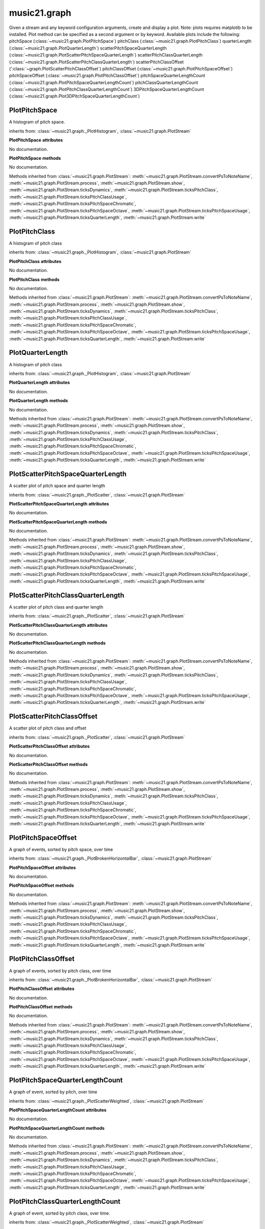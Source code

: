 .. _moduleGraph:

music21.graph
=============

.. WARNING: DO NOT EDIT THIS FILE: AUTOMATICALLY GENERATED

.. module:: music21.graph



.. function:: plotStream(streamObj)

Given a stream and any keyword configuration arguments, create and display a plot. Note: plots requires matplotib to be installed. Plot method can be specified as a second argument or by keyword. Available plots include the following: pitchSpace (:class:`~music21.graph.PlotPitchSpace`) pitchClass (:class:`~music21.graph.PlotPitchClass`) quarterLength (:class:`~music21.graph.PlotQuarterLength`) scatterPitchSpaceQuarterLength (:class:`~music21.graph.PlotScatterPitchSpaceQuarterLength`) scatterPitchClassQuarterLength (:class:`~music21.graph.PlotScatterPitchClassQuarterLength`) scatterPitchClassOffset (':class:`~graph.PlotScatterPitchClassOffset`) pitchClassOffset (:class:`~music21.graph.PlotPitchSpaceOffset`) pitchSpaceOffset (:class:`~music21.graph.PlotPitchClassOffset`) pitchSpaceQuarterLengthCount (:class:`~music21.graph.PlotPitchSpaceQuarterLengthCount`) pitchClassQuarterLengthCount (:class:`~music21.graph.PlotPitchClassQuarterLengthCount`) 3DPitchSpaceQuarterLengthCount (:class:`~music21.graph.Plot3DPitchSpaceQuarterLengthCount`) 



PlotPitchSpace
--------------

.. class:: PlotPitchSpace

    A histogram of pitch space. 

    .. image:: images/PlotPitchSpace.* 
        :width: 500 

    

    inherits from: :class:`~music21.graph._PlotHistogram`, :class:`~music21.graph.PlotStream`

    **PlotPitchSpace** **attributes**

    .. attribute:: id

    No documentation. 

    **PlotPitchSpace** **methods**

    .. method:: __init__(streamObj)

    No documentation. 

    Methods inherited from :class:`~music21.graph.PlotStream`: :meth:`~music21.graph.PlotStream.convertPsToNoteName`, :meth:`~music21.graph.PlotStream.process`, :meth:`~music21.graph.PlotStream.show`, :meth:`~music21.graph.PlotStream.ticksDynamics`, :meth:`~music21.graph.PlotStream.ticksPitchClass`, :meth:`~music21.graph.PlotStream.ticksPitchClassUsage`, :meth:`~music21.graph.PlotStream.ticksPitchSpaceChromatic`, :meth:`~music21.graph.PlotStream.ticksPitchSpaceOctave`, :meth:`~music21.graph.PlotStream.ticksPitchSpaceUsage`, :meth:`~music21.graph.PlotStream.ticksQuarterLength`, :meth:`~music21.graph.PlotStream.write`


PlotPitchClass
--------------

.. class:: PlotPitchClass

    A histogram of pitch class 

    .. image:: images/PlotPitchClass.* 
        :width: 500 

    

    inherits from: :class:`~music21.graph._PlotHistogram`, :class:`~music21.graph.PlotStream`

    **PlotPitchClass** **attributes**

    .. attribute:: id

    No documentation. 

    **PlotPitchClass** **methods**

    .. method:: __init__(streamObj)

    No documentation. 

    Methods inherited from :class:`~music21.graph.PlotStream`: :meth:`~music21.graph.PlotStream.convertPsToNoteName`, :meth:`~music21.graph.PlotStream.process`, :meth:`~music21.graph.PlotStream.show`, :meth:`~music21.graph.PlotStream.ticksDynamics`, :meth:`~music21.graph.PlotStream.ticksPitchClass`, :meth:`~music21.graph.PlotStream.ticksPitchClassUsage`, :meth:`~music21.graph.PlotStream.ticksPitchSpaceChromatic`, :meth:`~music21.graph.PlotStream.ticksPitchSpaceOctave`, :meth:`~music21.graph.PlotStream.ticksPitchSpaceUsage`, :meth:`~music21.graph.PlotStream.ticksQuarterLength`, :meth:`~music21.graph.PlotStream.write`


PlotQuarterLength
-----------------

.. class:: PlotQuarterLength

    A histogram of pitch class 

    .. image:: images/PlotQuarterLength.* 
        :width: 500 

    inherits from: :class:`~music21.graph._PlotHistogram`, :class:`~music21.graph.PlotStream`

    **PlotQuarterLength** **attributes**

    .. attribute:: id

    No documentation. 

    **PlotQuarterLength** **methods**

    .. method:: __init__(streamObj)

    No documentation. 

    Methods inherited from :class:`~music21.graph.PlotStream`: :meth:`~music21.graph.PlotStream.convertPsToNoteName`, :meth:`~music21.graph.PlotStream.process`, :meth:`~music21.graph.PlotStream.show`, :meth:`~music21.graph.PlotStream.ticksDynamics`, :meth:`~music21.graph.PlotStream.ticksPitchClass`, :meth:`~music21.graph.PlotStream.ticksPitchClassUsage`, :meth:`~music21.graph.PlotStream.ticksPitchSpaceChromatic`, :meth:`~music21.graph.PlotStream.ticksPitchSpaceOctave`, :meth:`~music21.graph.PlotStream.ticksPitchSpaceUsage`, :meth:`~music21.graph.PlotStream.ticksQuarterLength`, :meth:`~music21.graph.PlotStream.write`


PlotScatterPitchSpaceQuarterLength
----------------------------------

.. class:: PlotScatterPitchSpaceQuarterLength

    A scatter plot of pitch space and quarter length 

    .. image:: images/PlotScatterPitchSpaceQuarterLength.* 
        :width: 500 

    inherits from: :class:`~music21.graph._PlotScatter`, :class:`~music21.graph.PlotStream`

    **PlotScatterPitchSpaceQuarterLength** **attributes**

    .. attribute:: id

    No documentation. 

    **PlotScatterPitchSpaceQuarterLength** **methods**

    .. method:: __init__(streamObj)

    No documentation. 

    Methods inherited from :class:`~music21.graph.PlotStream`: :meth:`~music21.graph.PlotStream.convertPsToNoteName`, :meth:`~music21.graph.PlotStream.process`, :meth:`~music21.graph.PlotStream.show`, :meth:`~music21.graph.PlotStream.ticksDynamics`, :meth:`~music21.graph.PlotStream.ticksPitchClass`, :meth:`~music21.graph.PlotStream.ticksPitchClassUsage`, :meth:`~music21.graph.PlotStream.ticksPitchSpaceChromatic`, :meth:`~music21.graph.PlotStream.ticksPitchSpaceOctave`, :meth:`~music21.graph.PlotStream.ticksPitchSpaceUsage`, :meth:`~music21.graph.PlotStream.ticksQuarterLength`, :meth:`~music21.graph.PlotStream.write`


PlotScatterPitchClassQuarterLength
----------------------------------

.. class:: PlotScatterPitchClassQuarterLength

    A scatter plot of pitch class and quarter length 

    .. image:: images/PlotScatterPitchClassQuarterLength.* 
        :width: 500 

    inherits from: :class:`~music21.graph._PlotScatter`, :class:`~music21.graph.PlotStream`

    **PlotScatterPitchClassQuarterLength** **attributes**

    .. attribute:: id

    No documentation. 

    **PlotScatterPitchClassQuarterLength** **methods**

    .. method:: __init__(streamObj)

    No documentation. 

    Methods inherited from :class:`~music21.graph.PlotStream`: :meth:`~music21.graph.PlotStream.convertPsToNoteName`, :meth:`~music21.graph.PlotStream.process`, :meth:`~music21.graph.PlotStream.show`, :meth:`~music21.graph.PlotStream.ticksDynamics`, :meth:`~music21.graph.PlotStream.ticksPitchClass`, :meth:`~music21.graph.PlotStream.ticksPitchClassUsage`, :meth:`~music21.graph.PlotStream.ticksPitchSpaceChromatic`, :meth:`~music21.graph.PlotStream.ticksPitchSpaceOctave`, :meth:`~music21.graph.PlotStream.ticksPitchSpaceUsage`, :meth:`~music21.graph.PlotStream.ticksQuarterLength`, :meth:`~music21.graph.PlotStream.write`


PlotScatterPitchClassOffset
---------------------------

.. class:: PlotScatterPitchClassOffset

    A scatter plot of pitch class and offset 

    .. image:: images/PlotScatterPitchClassOffset.* 
        :width: 500 

    inherits from: :class:`~music21.graph._PlotScatter`, :class:`~music21.graph.PlotStream`

    **PlotScatterPitchClassOffset** **attributes**

    .. attribute:: id

    No documentation. 

    **PlotScatterPitchClassOffset** **methods**

    .. method:: __init__(streamObj)

    No documentation. 

    Methods inherited from :class:`~music21.graph.PlotStream`: :meth:`~music21.graph.PlotStream.convertPsToNoteName`, :meth:`~music21.graph.PlotStream.process`, :meth:`~music21.graph.PlotStream.show`, :meth:`~music21.graph.PlotStream.ticksDynamics`, :meth:`~music21.graph.PlotStream.ticksPitchClass`, :meth:`~music21.graph.PlotStream.ticksPitchClassUsage`, :meth:`~music21.graph.PlotStream.ticksPitchSpaceChromatic`, :meth:`~music21.graph.PlotStream.ticksPitchSpaceOctave`, :meth:`~music21.graph.PlotStream.ticksPitchSpaceUsage`, :meth:`~music21.graph.PlotStream.ticksQuarterLength`, :meth:`~music21.graph.PlotStream.write`


PlotPitchSpaceOffset
--------------------

.. class:: PlotPitchSpaceOffset

    A graph of events, sorted by pitch space, over time 

    .. image:: images/PlotPitchSpaceOffset.* 
        :width: 500 

    inherits from: :class:`~music21.graph._PlotBrokenHorizontalBar`, :class:`~music21.graph.PlotStream`

    **PlotPitchSpaceOffset** **attributes**

    .. attribute:: id

    No documentation. 

    **PlotPitchSpaceOffset** **methods**

    .. method:: __init__(streamObj)

    No documentation. 

    Methods inherited from :class:`~music21.graph.PlotStream`: :meth:`~music21.graph.PlotStream.convertPsToNoteName`, :meth:`~music21.graph.PlotStream.process`, :meth:`~music21.graph.PlotStream.show`, :meth:`~music21.graph.PlotStream.ticksDynamics`, :meth:`~music21.graph.PlotStream.ticksPitchClass`, :meth:`~music21.graph.PlotStream.ticksPitchClassUsage`, :meth:`~music21.graph.PlotStream.ticksPitchSpaceChromatic`, :meth:`~music21.graph.PlotStream.ticksPitchSpaceOctave`, :meth:`~music21.graph.PlotStream.ticksPitchSpaceUsage`, :meth:`~music21.graph.PlotStream.ticksQuarterLength`, :meth:`~music21.graph.PlotStream.write`


PlotPitchClassOffset
--------------------

.. class:: PlotPitchClassOffset

    A graph of events, sorted by pitch class, over time 

    .. image:: images/PlotPitchClassOffset.* 
        :width: 500 

    inherits from: :class:`~music21.graph._PlotBrokenHorizontalBar`, :class:`~music21.graph.PlotStream`

    **PlotPitchClassOffset** **attributes**

    .. attribute:: id

    No documentation. 

    **PlotPitchClassOffset** **methods**

    .. method:: __init__(streamObj)

    No documentation. 

    Methods inherited from :class:`~music21.graph.PlotStream`: :meth:`~music21.graph.PlotStream.convertPsToNoteName`, :meth:`~music21.graph.PlotStream.process`, :meth:`~music21.graph.PlotStream.show`, :meth:`~music21.graph.PlotStream.ticksDynamics`, :meth:`~music21.graph.PlotStream.ticksPitchClass`, :meth:`~music21.graph.PlotStream.ticksPitchClassUsage`, :meth:`~music21.graph.PlotStream.ticksPitchSpaceChromatic`, :meth:`~music21.graph.PlotStream.ticksPitchSpaceOctave`, :meth:`~music21.graph.PlotStream.ticksPitchSpaceUsage`, :meth:`~music21.graph.PlotStream.ticksQuarterLength`, :meth:`~music21.graph.PlotStream.write`


PlotPitchSpaceQuarterLengthCount
--------------------------------

.. class:: PlotPitchSpaceQuarterLengthCount

    A graph of event, sorted by pitch, over time 

    .. image:: images/PlotPitchSpaceQuarterLengthCount.* 
        :width: 500 

    inherits from: :class:`~music21.graph._PlotScatterWeighted`, :class:`~music21.graph.PlotStream`

    **PlotPitchSpaceQuarterLengthCount** **attributes**

    .. attribute:: id

    No documentation. 

    **PlotPitchSpaceQuarterLengthCount** **methods**

    .. method:: __init__(streamObj)

    No documentation. 

    Methods inherited from :class:`~music21.graph.PlotStream`: :meth:`~music21.graph.PlotStream.convertPsToNoteName`, :meth:`~music21.graph.PlotStream.process`, :meth:`~music21.graph.PlotStream.show`, :meth:`~music21.graph.PlotStream.ticksDynamics`, :meth:`~music21.graph.PlotStream.ticksPitchClass`, :meth:`~music21.graph.PlotStream.ticksPitchClassUsage`, :meth:`~music21.graph.PlotStream.ticksPitchSpaceChromatic`, :meth:`~music21.graph.PlotStream.ticksPitchSpaceOctave`, :meth:`~music21.graph.PlotStream.ticksPitchSpaceUsage`, :meth:`~music21.graph.PlotStream.ticksQuarterLength`, :meth:`~music21.graph.PlotStream.write`


PlotPitchClassQuarterLengthCount
--------------------------------

.. class:: PlotPitchClassQuarterLengthCount

    A graph of event, sorted by pitch class, over time. 

    .. image:: images/PlotPitchClassQuarterLengthCount.* 
        :width: 500 

    inherits from: :class:`~music21.graph._PlotScatterWeighted`, :class:`~music21.graph.PlotStream`

    **PlotPitchClassQuarterLengthCount** **attributes**

    .. attribute:: id

    No documentation. 

    **PlotPitchClassQuarterLengthCount** **methods**

    .. method:: __init__(streamObj)

    No documentation. 

    Methods inherited from :class:`~music21.graph.PlotStream`: :meth:`~music21.graph.PlotStream.convertPsToNoteName`, :meth:`~music21.graph.PlotStream.process`, :meth:`~music21.graph.PlotStream.show`, :meth:`~music21.graph.PlotStream.ticksDynamics`, :meth:`~music21.graph.PlotStream.ticksPitchClass`, :meth:`~music21.graph.PlotStream.ticksPitchClassUsage`, :meth:`~music21.graph.PlotStream.ticksPitchSpaceChromatic`, :meth:`~music21.graph.PlotStream.ticksPitchSpaceOctave`, :meth:`~music21.graph.PlotStream.ticksPitchSpaceUsage`, :meth:`~music21.graph.PlotStream.ticksQuarterLength`, :meth:`~music21.graph.PlotStream.write`


Plot3DPitchSpaceQuarterLengthCount
----------------------------------

.. class:: Plot3DPitchSpaceQuarterLengthCount

    A scatter plot of pitch space and quarter length 

    .. image:: images/Plot3DPitchSpaceQuarterLengthCount.* 
        :width: 500 

    inherits from: :class:`~music21.graph._Plot3DBars`, :class:`~music21.graph.PlotStream`

    **Plot3DPitchSpaceQuarterLengthCount** **attributes**

    .. attribute:: id

    No documentation. 

    **Plot3DPitchSpaceQuarterLengthCount** **methods**

    .. method:: __init__(streamObj)

    No documentation. 

    Methods inherited from :class:`~music21.graph.PlotStream`: :meth:`~music21.graph.PlotStream.convertPsToNoteName`, :meth:`~music21.graph.PlotStream.process`, :meth:`~music21.graph.PlotStream.show`, :meth:`~music21.graph.PlotStream.ticksDynamics`, :meth:`~music21.graph.PlotStream.ticksPitchClass`, :meth:`~music21.graph.PlotStream.ticksPitchClassUsage`, :meth:`~music21.graph.PlotStream.ticksPitchSpaceChromatic`, :meth:`~music21.graph.PlotStream.ticksPitchSpaceOctave`, :meth:`~music21.graph.PlotStream.ticksPitchSpaceUsage`, :meth:`~music21.graph.PlotStream.ticksQuarterLength`, :meth:`~music21.graph.PlotStream.write`


Graph
-----

.. class:: Graph

    An object representing a graph or plot, automating the creation and configuration of this graph in matplotlib. Numerous keyword arguments can be provided for configuration: alpha,  colorBackgroundData, colorBackgroundFigure, colorGrid, title, doneAction, figureSize, colors, tickFontSize, titleFontSize, labelFontSize, fontFamily. The doneAction determines what happens after graph processing: either write a file ('write'), open an interactive GUI browser ('show') or None (do processing but do not write output. 

    

    **Graph** **attributes**

    .. attribute:: fontFamily

    No documentation. 

    .. attribute:: doneAction

    No documentation. 

    .. attribute:: title

    No documentation. 

    .. attribute:: colorBackgroundFigure

    No documentation. 

    .. attribute:: colors

    No documentation. 

    .. attribute:: tickFontSize

    No documentation. 

    .. attribute:: colorGrid

    No documentation. 

    .. attribute:: figureSize

    No documentation. 

    .. attribute:: colorBackgroundData

    No documentation. 

    .. attribute:: axisKeys

    No documentation. 

    .. attribute:: grid

    No documentation. 

    .. attribute:: titleFontSize

    No documentation. 

    .. attribute:: alpha

    No documentation. 

    .. attribute:: labelFontSize

    No documentation. 

    .. attribute:: data

    No documentation. 

    .. attribute:: axis

    dict() -> new empty dictionary. dict(mapping) -> new dictionary initialized from a mapping object's (key, value) pairs. dict(seq) -> new dictionary initialized as if via: d = {} for k, v in seq: d[k] = v dict(**kwargs) -> new dictionary initialized with the name=value pairs in the keyword argument list.  For example:  dict(one=1, two=2) 

    **Graph** **methods**

    .. method:: __init__()

    Setup a basic graph with a dictionary for two or more axis values. Set options for grid and other parameters. Optional keyword arguments: title, doneAction 

    >>> a = Graph()
    >>> a = Graph(title='green')

    .. method:: done(fp=None)

    Implement the desired doneAction, after data processing 

    .. method:: process()

    process data and prepare plt 

    .. method:: setAxisLabel(axisKey, label)

    No documentation. 

    .. method:: setAxisRange(axisKey, valueRange, pad=False)

    No documentation. 

    .. method:: setData(data)

    No documentation. 

    .. method:: setDoneAction(action)

    No documentation. 

    .. method:: setFigureSize(figSize)

    No documentation. 

    .. method:: setTicks(axisKey, pairs)

    paris are positions and labels 

    .. method:: setTitle(title)

    No documentation. 

    .. method:: show()

    No documentation. 

    .. method:: write(fp=None)

    No documentation. 


Graph2DBrokenHorizontalBar
--------------------------

.. class:: Graph2DBrokenHorizontalBar


    inherits from: :class:`~music21.graph.Graph`

    **Graph2DBrokenHorizontalBar** **attributes**

    Attributes inherited from :class:`~music21.graph.Graph`: :attr:`~music21.graph.Graph.fontFamily`, :attr:`~music21.graph.Graph.doneAction`, :attr:`~music21.graph.Graph.title`, :attr:`~music21.graph.Graph.colorBackgroundFigure`, :attr:`~music21.graph.Graph.colors`, :attr:`~music21.graph.Graph.tickFontSize`, :attr:`~music21.graph.Graph.colorGrid`, :attr:`~music21.graph.Graph.figureSize`, :attr:`~music21.graph.Graph.colorBackgroundData`, :attr:`~music21.graph.Graph.axisKeys`, :attr:`~music21.graph.Graph.grid`, :attr:`~music21.graph.Graph.titleFontSize`, :attr:`~music21.graph.Graph.alpha`, :attr:`~music21.graph.Graph.labelFontSize`, :attr:`~music21.graph.Graph.data`, :attr:`~music21.graph.Graph.axis`

    **Graph2DBrokenHorizontalBar** **methods**

    .. method:: __init__()

    Numerous horizontal bars in discrete channels, where bars can be incomplete and/or overlap. Data provided is a list of pairs, where the first value becomes the key, the second value is a list of x-start, x-end points. 

    >>> a = Graph2DBrokenHorizontalBar(doneAction=None)
    >>> data = [('a', [(10,20), (15, 40)]), ('b', [(5,15), (20,40)])]
    >>> a.setData(data)
    >>> a.process()

    .. method:: process()

    No documentation. 

    Methods inherited from :class:`~music21.graph.Graph`: :meth:`~music21.graph.Graph.done`, :meth:`~music21.graph.Graph.setAxisLabel`, :meth:`~music21.graph.Graph.setAxisRange`, :meth:`~music21.graph.Graph.setData`, :meth:`~music21.graph.Graph.setDoneAction`, :meth:`~music21.graph.Graph.setFigureSize`, :meth:`~music21.graph.Graph.setTicks`, :meth:`~music21.graph.Graph.setTitle`, :meth:`~music21.graph.Graph.show`, :meth:`~music21.graph.Graph.write`


Graph2DHistogram
----------------

.. class:: Graph2DHistogram


    inherits from: :class:`~music21.graph.Graph`

    **Graph2DHistogram** **attributes**

    Attributes inherited from :class:`~music21.graph.Graph`: :attr:`~music21.graph.Graph.fontFamily`, :attr:`~music21.graph.Graph.doneAction`, :attr:`~music21.graph.Graph.title`, :attr:`~music21.graph.Graph.colorBackgroundFigure`, :attr:`~music21.graph.Graph.colors`, :attr:`~music21.graph.Graph.tickFontSize`, :attr:`~music21.graph.Graph.colorGrid`, :attr:`~music21.graph.Graph.figureSize`, :attr:`~music21.graph.Graph.colorBackgroundData`, :attr:`~music21.graph.Graph.axisKeys`, :attr:`~music21.graph.Graph.grid`, :attr:`~music21.graph.Graph.titleFontSize`, :attr:`~music21.graph.Graph.alpha`, :attr:`~music21.graph.Graph.labelFontSize`, :attr:`~music21.graph.Graph.data`, :attr:`~music21.graph.Graph.axis`

    **Graph2DHistogram** **methods**

    .. method:: __init__()

    Graph the count of a single element. Data set is simply a list of x and y pairs, where there is only one of each x value, and y value is the count or magnitude of that value 

    >>> a = Graph2DHistogram(doneAction=None)
    >>> data = [(x, random.choice(range(30))) for x in range(50)]
    >>> a.setData(data)
    >>> a.process()

    

    .. method:: process()

    No documentation. 

    Methods inherited from :class:`~music21.graph.Graph`: :meth:`~music21.graph.Graph.done`, :meth:`~music21.graph.Graph.setAxisLabel`, :meth:`~music21.graph.Graph.setAxisRange`, :meth:`~music21.graph.Graph.setData`, :meth:`~music21.graph.Graph.setDoneAction`, :meth:`~music21.graph.Graph.setFigureSize`, :meth:`~music21.graph.Graph.setTicks`, :meth:`~music21.graph.Graph.setTitle`, :meth:`~music21.graph.Graph.show`, :meth:`~music21.graph.Graph.write`


Graph2DScatter
--------------

.. class:: Graph2DScatter


    inherits from: :class:`~music21.graph.Graph`

    **Graph2DScatter** **attributes**

    Attributes inherited from :class:`~music21.graph.Graph`: :attr:`~music21.graph.Graph.fontFamily`, :attr:`~music21.graph.Graph.doneAction`, :attr:`~music21.graph.Graph.title`, :attr:`~music21.graph.Graph.colorBackgroundFigure`, :attr:`~music21.graph.Graph.colors`, :attr:`~music21.graph.Graph.tickFontSize`, :attr:`~music21.graph.Graph.colorGrid`, :attr:`~music21.graph.Graph.figureSize`, :attr:`~music21.graph.Graph.colorBackgroundData`, :attr:`~music21.graph.Graph.axisKeys`, :attr:`~music21.graph.Graph.grid`, :attr:`~music21.graph.Graph.titleFontSize`, :attr:`~music21.graph.Graph.alpha`, :attr:`~music21.graph.Graph.labelFontSize`, :attr:`~music21.graph.Graph.data`, :attr:`~music21.graph.Graph.axis`

    **Graph2DScatter** **methods**

    .. method:: __init__()

    Graph two parameters in a scatter plot 

    >>> a = Graph2DScatter(doneAction=None)
    >>> data = [(x, x*x) for x in range(50)]
    >>> a.setData(data)
    >>> a.process()

    .. method:: process()

    xValueLegit determines if index values or real values are used 

    Methods inherited from :class:`~music21.graph.Graph`: :meth:`~music21.graph.Graph.done`, :meth:`~music21.graph.Graph.setAxisLabel`, :meth:`~music21.graph.Graph.setAxisRange`, :meth:`~music21.graph.Graph.setData`, :meth:`~music21.graph.Graph.setDoneAction`, :meth:`~music21.graph.Graph.setFigureSize`, :meth:`~music21.graph.Graph.setTicks`, :meth:`~music21.graph.Graph.setTitle`, :meth:`~music21.graph.Graph.show`, :meth:`~music21.graph.Graph.write`


Graph2DScatterWeighted
----------------------

.. class:: Graph2DScatterWeighted

    A scatter plot where points are scaled in size to represent the number of values stored within. 

    inherits from: :class:`~music21.graph.Graph`

    **Graph2DScatterWeighted** **attributes**

    Attributes inherited from :class:`~music21.graph.Graph`: :attr:`~music21.graph.Graph.fontFamily`, :attr:`~music21.graph.Graph.doneAction`, :attr:`~music21.graph.Graph.title`, :attr:`~music21.graph.Graph.colorBackgroundFigure`, :attr:`~music21.graph.Graph.colors`, :attr:`~music21.graph.Graph.tickFontSize`, :attr:`~music21.graph.Graph.colorGrid`, :attr:`~music21.graph.Graph.figureSize`, :attr:`~music21.graph.Graph.colorBackgroundData`, :attr:`~music21.graph.Graph.axisKeys`, :attr:`~music21.graph.Graph.grid`, :attr:`~music21.graph.Graph.titleFontSize`, :attr:`~music21.graph.Graph.alpha`, :attr:`~music21.graph.Graph.labelFontSize`, :attr:`~music21.graph.Graph.data`, :attr:`~music21.graph.Graph.axis`

    **Graph2DScatterWeighted** **methods**

    .. method:: __init__()

    A scatter plot where points are scaled in size to represent the number of values stored within. 

    >>> a = Graph2DScatterWeighted(doneAction=None)
    >>> data = [(23, 15, 234), (10, 23, 12), (4, 23, 5)]
    >>> a.setData(data)
    >>> a.process()

    .. method:: process()

    No documentation. 

    Methods inherited from :class:`~music21.graph.Graph`: :meth:`~music21.graph.Graph.done`, :meth:`~music21.graph.Graph.setAxisLabel`, :meth:`~music21.graph.Graph.setAxisRange`, :meth:`~music21.graph.Graph.setData`, :meth:`~music21.graph.Graph.setDoneAction`, :meth:`~music21.graph.Graph.setFigureSize`, :meth:`~music21.graph.Graph.setTicks`, :meth:`~music21.graph.Graph.setTitle`, :meth:`~music21.graph.Graph.show`, :meth:`~music21.graph.Graph.write`


Graph3DBars
-----------

.. class:: Graph3DBars


    inherits from: :class:`~music21.graph.Graph`

    **Graph3DBars** **attributes**

    Attributes inherited from :class:`~music21.graph.Graph`: :attr:`~music21.graph.Graph.fontFamily`, :attr:`~music21.graph.Graph.doneAction`, :attr:`~music21.graph.Graph.title`, :attr:`~music21.graph.Graph.colorBackgroundFigure`, :attr:`~music21.graph.Graph.colors`, :attr:`~music21.graph.Graph.tickFontSize`, :attr:`~music21.graph.Graph.colorGrid`, :attr:`~music21.graph.Graph.figureSize`, :attr:`~music21.graph.Graph.colorBackgroundData`, :attr:`~music21.graph.Graph.axisKeys`, :attr:`~music21.graph.Graph.grid`, :attr:`~music21.graph.Graph.titleFontSize`, :attr:`~music21.graph.Graph.alpha`, :attr:`~music21.graph.Graph.labelFontSize`, :attr:`~music21.graph.Graph.data`, :attr:`~music21.graph.Graph.axis`

    **Graph3DBars** **methods**

    .. method:: __init__()

    Graph multiple parallel bar graphs in 3D. Note: there is bug in matplotlib .99.0 that causes the units to be unusual here. this is supposed to fixed with a new release Data definition: A dictionary where each key forms an array sequence along the z plane (which is depth) For each dictionary, a list of value pairs, where each pair is the (x, y) coordinates. 

    >>> a = Graph3DBars()

    .. method:: process()

    No documentation. 

    Methods inherited from :class:`~music21.graph.Graph`: :meth:`~music21.graph.Graph.done`, :meth:`~music21.graph.Graph.setAxisLabel`, :meth:`~music21.graph.Graph.setAxisRange`, :meth:`~music21.graph.Graph.setData`, :meth:`~music21.graph.Graph.setDoneAction`, :meth:`~music21.graph.Graph.setFigureSize`, :meth:`~music21.graph.Graph.setTicks`, :meth:`~music21.graph.Graph.setTitle`, :meth:`~music21.graph.Graph.show`, :meth:`~music21.graph.Graph.write`


Graph3DPolygonBars
------------------

.. class:: Graph3DPolygonBars


    inherits from: :class:`~music21.graph.Graph`

    **Graph3DPolygonBars** **attributes**

    .. attribute:: barWidth

    No documentation. 

    Attributes inherited from :class:`~music21.graph.Graph`: :attr:`~music21.graph.Graph.fontFamily`, :attr:`~music21.graph.Graph.doneAction`, :attr:`~music21.graph.Graph.title`, :attr:`~music21.graph.Graph.colorBackgroundFigure`, :attr:`~music21.graph.Graph.colors`, :attr:`~music21.graph.Graph.tickFontSize`, :attr:`~music21.graph.Graph.colorGrid`, :attr:`~music21.graph.Graph.figureSize`, :attr:`~music21.graph.Graph.colorBackgroundData`, :attr:`~music21.graph.Graph.axisKeys`, :attr:`~music21.graph.Graph.grid`, :attr:`~music21.graph.Graph.titleFontSize`, :attr:`~music21.graph.Graph.alpha`, :attr:`~music21.graph.Graph.labelFontSize`, :attr:`~music21.graph.Graph.data`, :attr:`~music21.graph.Graph.axis`

    **Graph3DPolygonBars** **methods**

    .. method:: __init__()

    Graph multiple parallel bar graphs in 3D. This draws bars with polygons, a temporary alternative to using Graph3DBars, above. Note: Axis ticks do not seem to be adjustable without distorting the graph. 

    >>> a = Graph3DPolygonBars(doneAction=None)
    >>> data = {1:[], 2:[], 3:[]}
    >>> for i in range(len(data.keys())):
    ...    q = [(x, random.choice(range(10*(i+1)))) for x in range(20)] 
    ...    data[data.keys()[i]] = q 
    >>> a.setData(data)
    >>> a.process()

    .. method:: process()

    No documentation. 

    Methods inherited from :class:`~music21.graph.Graph`: :meth:`~music21.graph.Graph.done`, :meth:`~music21.graph.Graph.setAxisLabel`, :meth:`~music21.graph.Graph.setAxisRange`, :meth:`~music21.graph.Graph.setData`, :meth:`~music21.graph.Graph.setDoneAction`, :meth:`~music21.graph.Graph.setFigureSize`, :meth:`~music21.graph.Graph.setTicks`, :meth:`~music21.graph.Graph.setTitle`, :meth:`~music21.graph.Graph.show`, :meth:`~music21.graph.Graph.write`


PlotStream
----------

.. class:: PlotStream

    Approaches to plotting and graphing a stream. A base class from which Stream plotting Classes inherit. 

    

    **PlotStream** **attributes**

    .. attribute:: id

    No documentation. 

    **PlotStream** **methods**

    .. method:: __init__(streamObj)

    No documentation. 

    .. method:: convertPsToNoteName(ps)

    No documentation. 

    .. method:: process()

    This will process all data, as well as call the done() method. What happens when the done() is called is determined by the the keyword argument `doneAction`; options are 'show' (display immediately), 'write' (write the file to a supplied file path), and None (do processing but do not write or show a graph). 

    .. method:: show()

    Call internal Graphs show() method independently of doneAction set and run with process() 

    .. method:: ticksDynamics()

    Utility method to get ticks in dynamic values. 

    >>> from music21 import stream; s = stream.Stream()
    >>> a = PlotStream(s)
    >>> a.ticksDynamics()
    [[0, 'pppppp'], [1, 'ppppp'], [2, 'pppp'], [3, 'ppp'], [4, 'pp'], [5, 'p'], [6, 'mp'], [7, 'mf'], [8, 'f'], [9, 'fp'], [10, 'sf'], [11, 'ff'], [12, 'fff'], [13, 'ffff'], [14, 'fffff'], [15, 'ffffff']] 

    .. method:: ticksPitchClass(pcMin=0, pcMax=11)

    Utility method to get ticks in pitch classes 

    >>> from music21 import corpus
    >>> s = corpus.parseWork('bach/bwv324.xml')
    >>> a = PlotStream(s)
    >>> a.ticksPitchClass()
    [[0, 'C'], [1, 'C#'], [2, 'D'], [3, 'D#'], [4, 'E'], [5, 'F'], [6, 'F#'], [7, 'G'], [8, 'G#'], [9, 'A'], [10, 'A#'], [11, 'B']] 

    .. method:: ticksPitchClassUsage(pcMin=0, pcMax=11, showEnharmonic=False, skipUnused=True)

    Get ticks and labels for pitch classes based on usage. That is, show the most commonly used enharmonic first. 

    >>> from music21 import corpus
    >>> s = corpus.parseWork('bach/bwv324.xml')
    >>> a = PlotStream(s)
    >>> a.ticksPitchClassUsage()
    [[0, u'C'], [2, u'D'], [3, u'D#'], [4, u'E'], [6, u'F#'], [7, u'G'], [9, u'A'], [11, u'B']] 
    >>> s = corpus.parseWork('bach/bwv281.xml')
    >>> a = PlotStream(s)
    >>> a.ticksPitchClassUsage(showEnharmonic=True)
    [[0, u'C'], [2, u'D'], [3, u'E-'], [4, u'E'], [5, u'F'], [7, u'G'], [9, u'A'], [10, u'B-'], [11, u'B']] 
    >>> a.ticksPitchClassUsage(showEnharmonic=True, skipUnused=False)
    [[0, u'C'], [1, 'C#'], [2, u'D'], [3, u'E-'], [4, u'E'], [5, u'F'], [6, 'F#'], [7, u'G'], [8, 'G#'], [9, u'A'], [10, u'B-'], [11, u'B']] 
    >>> s = corpus.parseWork('schumann/opus41no1/movement2.xml')
    >>> a = PlotStream(s)
    >>> a.ticksPitchClassUsage(showEnharmonic=True)
    [[0, u'C'], [1, u'D-/C#'], [2, u'D'], [3, u'E-/D#'], [4, u'E'], [5, u'F'], [6, u'F#'], [7, u'G'], [8, u'A-/G#'], [9, u'A'], [10, u'B-'], [11, u'B']] 

    .. method:: ticksPitchSpaceChromatic(pitchMin=36, pitchMax=100)

    Utility method to get ticks in pitch space values. 

    >>> from music21 import stream; s = stream.Stream()
    >>> a = PlotStream(s)
    >>> a.ticksPitchSpaceChromatic(60,72)
    [[60, 'C4'], [61, 'C#4'], [62, 'D4'], [63, 'D#4'], [64, 'E4'], [65, 'F4'], [66, 'F#4'], [67, 'G4'], [68, 'G#4'], [69, 'A4'], [70, 'A#4'], [71, 'B4'], [72, 'C5']] 

    .. method:: ticksPitchSpaceOctave(pitchMin=36, pitchMax=100)

    Utility method to get ticks in pitch space only for every octave. 

    >>> from music21 import stream; s = stream.Stream()
    >>> a = PlotStream(s)
    >>> a.ticksPitchSpaceOctave()
    [[36, 'C2'], [48, 'C3'], [60, 'C4'], [72, 'C5'], [84, 'C6'], [96, 'C7']] 

    .. method:: ticksPitchSpaceUsage(pcMin=36, pcMax=72, showEnharmonic=False, skipUnused=True)

    Get ticks and labels for pitch space based on usage. That is, show the most commonly used enharmonic first. 

    >>> from music21 import corpus
    >>> s = corpus.parseWork('bach/bwv324.xml')
    >>> a = PlotStream(s[0])
    >>> a.ticksPitchSpaceUsage()
    [[64, u'E4'], [66, u'F#4'], [67, u'G4'], [69, u'A4'], [71, u'B4'], [72, u'C5']] 
    >>> s = corpus.parseWork('schumann/opus41no1/movement2.xml')
    >>> a = PlotStream(s)
    >>> a.ticksPitchSpaceUsage(showEnharmonic=True)
    [[36, u'C2'], [38, u'D2'], [40, u'E2'], [41, u'F2'], [43, u'G2'], [44, u'A-2'], [45, u'A2'], [47, u'B2'], [48, u'C3'], [50, u'D3'], [51, u'E-3/D#3'], [52, u'E3'], [53, u'F3'], [54, u'F#3'], [55, u'G3'], [56, u'A-3/G#3'], [57, u'A3'], [58, u'B-3'], [59, u'B3'], [60, u'C4'], [61, u'D-4/C#4'], [62, u'D4'], [63, u'E-4/D#4'], [64, u'E4'], [65, u'F4'], [66, u'F#4'], [67, u'G4'], [68, u'A-4/G#4'], [69, u'A4'], [70, u'B-4'], [71, u'B4'], [72, u'C5']] 

    

    .. method:: ticksQuarterLength(qlList=None, labelStyle=type)

    

    

    >>> from music21 import stream; s = stream.Stream()
    >>> a = PlotStream(s)
    >>> a.ticksQuarterLength()
    [[0.25, '16th'], [0.5, 'eighth'], [1, 'quarter'], [2, 'half'], [4, 'whole']] 

    

    .. method:: write(fp=None)

    Call internal Graphs write() method independently of doneAction set and run with process() 


